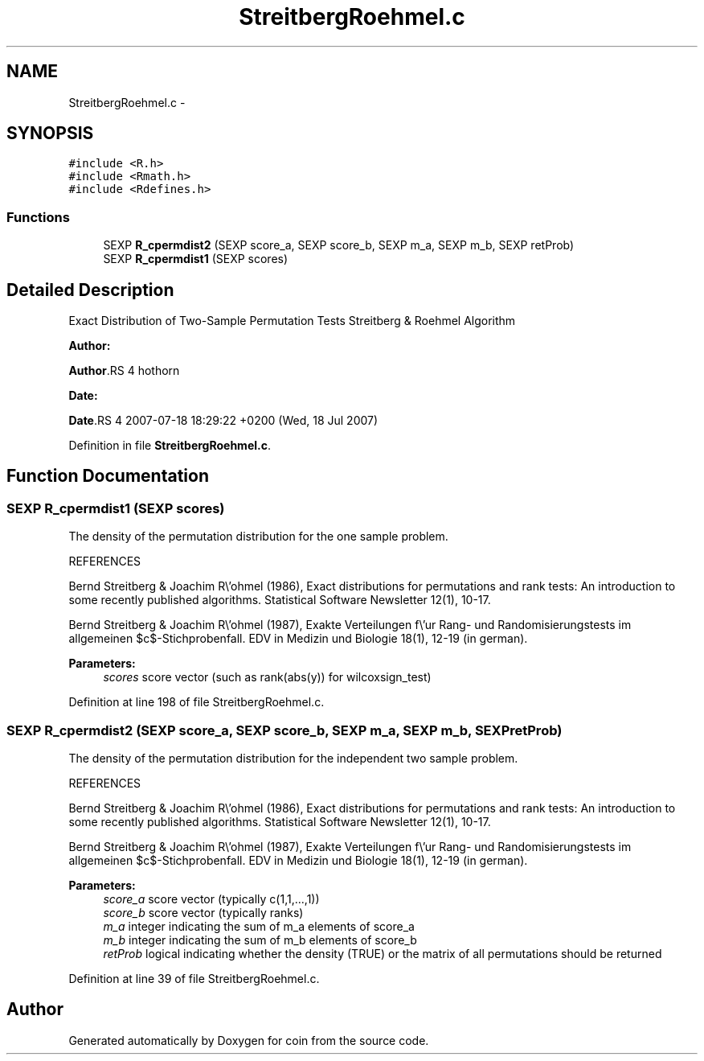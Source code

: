 .TH "StreitbergRoehmel.c" 3 "6 Nov 2008" "coin" \" -*- nroff -*-
.ad l
.nh
.SH NAME
StreitbergRoehmel.c \- 
.SH SYNOPSIS
.br
.PP
\fC#include <R.h>\fP
.br
\fC#include <Rmath.h>\fP
.br
\fC#include <Rdefines.h>\fP
.br

.SS "Functions"

.in +1c
.ti -1c
.RI "SEXP \fBR_cpermdist2\fP (SEXP score_a, SEXP score_b, SEXP m_a, SEXP m_b, SEXP retProb)"
.br
.ti -1c
.RI "SEXP \fBR_cpermdist1\fP (SEXP scores)"
.br
.in -1c
.SH "Detailed Description"
.PP 
Exact Distribution of Two-Sample Permutation Tests Streitberg & Roehmel Algorithm
.PP
\fBAuthor:\fP
.RS 4
.RE
.PP
\fBAuthor\fP.RS 4
hothorn 
.RE
.PP
\fBDate:\fP
.RS 4
.RE
.PP
\fBDate\fP.RS 4
2007-07-18 18:29:22 +0200 (Wed, 18 Jul 2007) 
.RE
.PP

.PP
Definition in file \fBStreitbergRoehmel.c\fP.
.SH "Function Documentation"
.PP 
.SS "SEXP R_cpermdist1 (SEXP scores)"
.PP
The density of the permutation distribution for the one sample problem.
.PP
REFERENCES
.PP
Bernd Streitberg & Joachim R\\'ohmel (1986), Exact distributions for permutations and rank tests: An introduction to some recently published algorithms. Statistical Software Newsletter 12(1), 10-17.
.PP
Bernd Streitberg & Joachim R\\'ohmel (1987), Exakte Verteilungen f\\'ur Rang- und Randomisierungstests im allgemeinen $c$-Stichprobenfall. EDV in Medizin und Biologie 18(1), 12-19 (in german).
.PP
\fBParameters:\fP
.RS 4
\fIscores\fP score vector (such as rank(abs(y)) for wilcoxsign_test) 
.RE
.PP

.PP
Definition at line 198 of file StreitbergRoehmel.c.
.SS "SEXP R_cpermdist2 (SEXP score_a, SEXP score_b, SEXP m_a, SEXP m_b, SEXP retProb)"
.PP
The density of the permutation distribution for the independent two sample problem.
.PP
REFERENCES
.PP
Bernd Streitberg & Joachim R\\'ohmel (1986), Exact distributions for permutations and rank tests: An introduction to some recently published algorithms. Statistical Software Newsletter 12(1), 10-17.
.PP
Bernd Streitberg & Joachim R\\'ohmel (1987), Exakte Verteilungen f\\'ur Rang- und Randomisierungstests im allgemeinen $c$-Stichprobenfall. EDV in Medizin und Biologie 18(1), 12-19 (in german).
.PP
\fBParameters:\fP
.RS 4
\fIscore_a\fP score vector (typically c(1,1,...,1)) 
.br
\fIscore_b\fP score vector (typically ranks) 
.br
\fIm_a\fP integer indicating the sum of m_a elements of score_a 
.br
\fIm_b\fP integer indicating the sum of m_b elements of score_b 
.br
\fIretProb\fP logical indicating whether the density (TRUE) or the matrix of all permutations should be returned 
.RE
.PP

.PP
Definition at line 39 of file StreitbergRoehmel.c.
.SH "Author"
.PP 
Generated automatically by Doxygen for coin from the source code.
